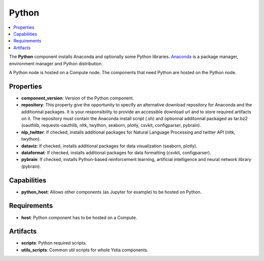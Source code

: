 .. _python_section:

******
Python
******

.. contents::
    :local:
    :depth: 3

The **Python** component installs Anaconda and optionally some Python libraries.
Anaconda_ is a package manager, environment manager and Python distribution.

.. _Anaconda: https://docs.anaconda.com/

A Python node is hosted on a Compute node. The components that need Python are hosted on the Python node.

.. image:: docs/images/python_component.png
    :name: python_component
    :scale: 100
    :align: center


Properties
^^^^^^^^^^

- **component_version**: Version of the Python component.

- **repository**: This property give the opportunity to specify an alternative download repository for Anaconda and the additionnal packages.
  It is your responsibility to provide an accessible download url and to store required artifacts on it.
  The repository must contain the Anaconda install script (.sh) and optionnal additonnal packaged as tar.bz2
  (oauthlib, requests-oauthlib, nltk, twython, seaborn, plotly, csvkit, configparser, pybrain).

- **nlp_twitter**: If checked, installs additional packages for Natural Language Processing and twitter API (nltk, twython).

- **dataviz**: If checked, installs additional packages for data visualization (seaborn, plotly).

- **dataformat**: If checked, installs additional packages for data formatting (csvkit, configparser).

- **pybrain**: If checked, installs Python-based reinforcement learning, artificial intelligence and neural network library (pybrain).


Capabilities
^^^^^^^^^^^^

- **python_host**: Allows other components (as Jupyter for example) to be hosted on Python.


Requirements
^^^^^^^^^^^^

- **host**: Python component has to be hosted on a Compute.


Artifacts
^^^^^^^^^

- **scripts**: Python required scripts.

- **utils_scripts**: Common util scripts for whole Ystia components.

